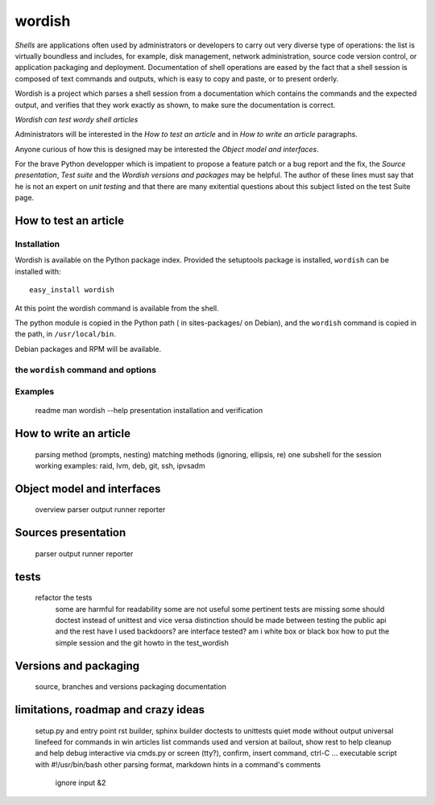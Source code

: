 

=========
 wordish
=========


*Shells* are applications often used by administrators or developers
to carry out very diverse type of operations: the list is virtually
boundless and includes, for example, disk management, network
administration, source code version control, or application packaging
and deployment. Documentation of shell operations are eased by the
fact that a shell session is composed of text commands and outputs,
which is easy to copy and paste, or to present orderly.

Wordish is a project which parses a shell session from a documentation
which contains the commands and the expected output, and verifies that
they work exactly as shown, to make sure the documentation is correct.

*Wordish can test wordy shell articles*

Administrators will be interested in the *How to test an article* and
in *How to write an article* paragraphs. 

Anyone curious of how this is designed may be interested the *Object
model and interfaces*. 

For the brave Python developper which is impatient to propose a
feature patch or a bug report and the fix, the *Source presentation*,
*Test suite* and the *Wordish versions and packages* may be
helpful. The author of these lines must say that he is not an expert
on *unit testing* and that there are many exitential questions about
this subject listed on the test Suite page.


How to test an article
======================

Installation
------------

Wordish is available on the Python package index. Provided the
setuptools package is installed, ``wordish`` can be installed with::

  easy_install wordish

At this point the wordish command is available from the shell.

The python module is copied in the Python path ( in sites-packages/ on
Debian), and the ``wordish`` command is copied in the path, in
``/usr/local/bin``.

Debian packages and RPM will be available.


the ``wordish`` command and options
-----------------------------------


Examples
--------


        readme
        man
        wordish --help
        presentation
        installation and verification


How to write an article
=======================

        parsing method (prompts, nesting)
        matching methods (ignoring, ellipsis, re)
        one subshell for the session
        working examples: raid, lvm, deb, git, ssh, ipvsadm


Object model and interfaces
===========================

        overview
        parser
        output
	runner
        reporter

Sources presentation
====================

        parser
        output
	runner
        reporter

tests
=====


        refactor the tests
            some are harmful for readability
            some are not useful
            some pertinent tests are missing
            some should doctest instead of unittest and vice versa
            distinction should be made between testing the public api and the rest
            have I used backdoors?
            are interface tested?
            am i white box or black box
            how to put the simple session and the git howto in the test_wordish


Versions and packaging
======================

        source, branches and versions
        packaging
	documentation


limitations, roadmap and crazy ideas
====================================

        setup.py and entry point
        rst builder, sphinx builder
        doctests to unittests
        quiet mode without output
        universal linefeed for commands in win articles
        list commands used and version
        at bailout, show rest to help cleanup and help debug
        interactive via cmds.py or screen (tty?), confirm, insert command, ctrl-C ...
        executable script with #!/usr/bin/bash
        other parsing format, markdown
        hints in a command's comments
            ignore
            input
            &2
